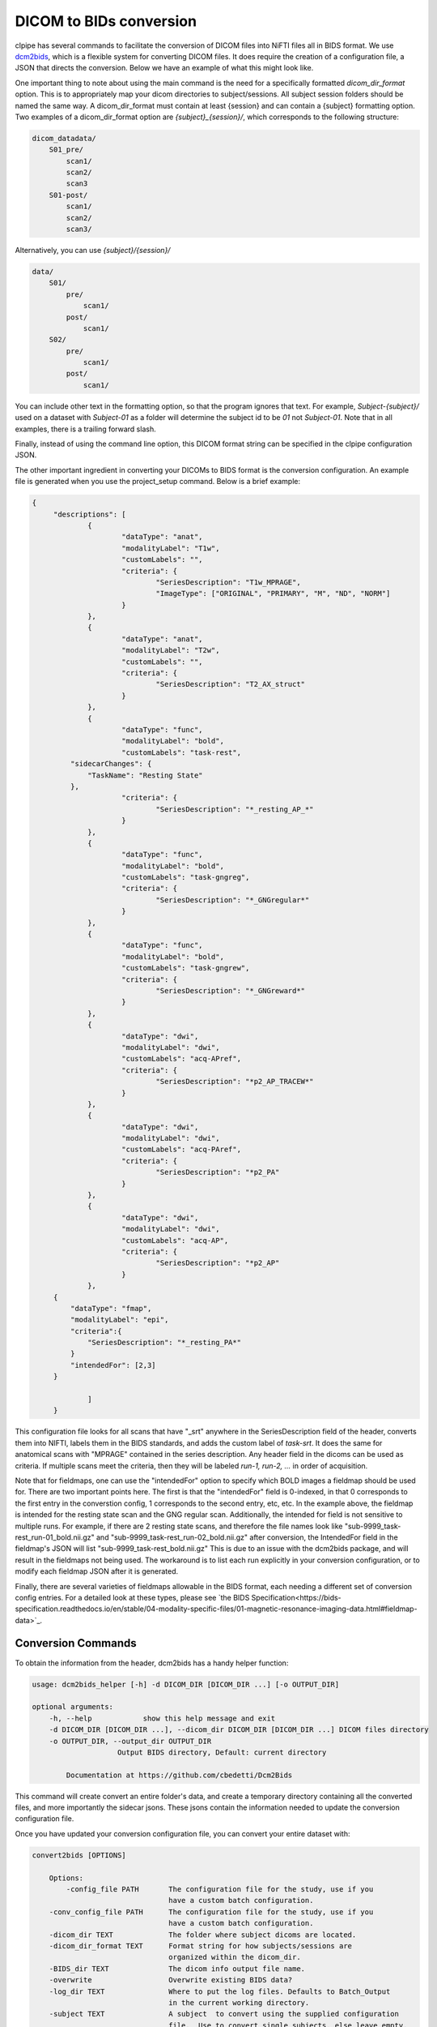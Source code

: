 ========================
DICOM to BIDs conversion
========================

clpipe has several commands to facilitate the conversion of DICOM files into NiFTI files all in BIDS format. We use `dcm2bids <https://https://github.com/cbedetti/Dcm2Bids>`_, which is a flexible system for converting DICOM files. It does require the creation of a configuration file, a JSON that directs the conversion. Below we have an example of what this might look like.

One important thing to note about using the main command is the need for a specifically formatted `dicom_dir_format` option. This is to appropriately map your dicom directories to subject/sessions. All subject session folders should be named the same way. A dicom_dir_format must contain at least {session} and can contain a {subject} formatting option.  Two examples of a dicom_dir_format option are `{subject}_{session}/`, which corresponds to the following structure:

.. code-block:: console

    dicom_datadata/
        S01_pre/
            scan1/
            scan2/
            scan3
        S01-post/
            scan1/
            scan2/
            scan3/

Alternatively, you can use `{subject}/{session}/`

.. code-block:: console

    data/
        S01/
            pre/
                scan1/
            post/
                scan1/
        S02/
            pre/
                scan1/
            post/
                scan1/


You can include other text in the formatting option, so that the program ignores that text. For example, `Subject-{subject}/` used on a dataset with `Subject-01` as a folder will determine the subject id to be `01` not `Subject-01`. Note that in all examples, there is a trailing forward slash.

Finally, instead of using the command line option, this  DICOM format string can be specified in the clpipe configuration JSON.

The other important ingredient in converting your DICOMs to BIDS format is the conversion configuration. An example file is generated when you use the project_setup command. Below is a brief example:

.. code-block:: json

   {
	"descriptions": [
		{
			"dataType": "anat",
			"modalityLabel": "T1w",
			"customLabels": "",
			"criteria": {
				"SeriesDescription": "T1w_MPRAGE",
				"ImageType": ["ORIGINAL", "PRIMARY", "M", "ND", "NORM"]
			}
		},
		{
			"dataType": "anat",
			"modalityLabel": "T2w",
			"customLabels": "",
			"criteria": {
				"SeriesDescription": "T2_AX_struct"
			}
		},
		{
			"dataType": "func",
			"modalityLabel": "bold",
			"customLabels": "task-rest",
            "sidecarChanges": {
                "TaskName": "Resting State"
            },
			"criteria": {
				"SeriesDescription": "*_resting_AP_*"
			}
		},
		{
			"dataType": "func",
			"modalityLabel": "bold",
			"customLabels": "task-gngreg",
			"criteria": {
				"SeriesDescription": "*_GNGregular*"
			}
		},
		{
			"dataType": "func",
			"modalityLabel": "bold",
			"customLabels": "task-gngrew",
			"criteria": {
				"SeriesDescription": "*_GNGreward*"
			}
		},
		{
			"dataType": "dwi",
			"modalityLabel": "dwi",
			"customLabels": "acq-APref",
			"criteria": {
				"SeriesDescription": "*p2_AP_TRACEW*"
			}
		},
		{
			"dataType": "dwi",
			"modalityLabel": "dwi",
			"customLabels": "acq-PAref",
			"criteria": {
				"SeriesDescription": "*p2_PA"
			}
		},
		{
			"dataType": "dwi",
			"modalityLabel": "dwi",
			"customLabels": "acq-AP",
			"criteria": {
				"SeriesDescription": "*p2_AP"
			}
		},
        {
            "dataType": "fmap",
            "modalityLabel": "epi",
            "criteria":{
                "SeriesDescription": "*_resting_PA*"
            }
            "intendedFor": [2,3]
        }
		
		]
	}

This configuration file looks for all scans that have "_srt" anywhere in the SeriesDescription field of the header, converts them into NIFTI, labels them in the BIDS standards, and adds the custom label of `task-srt`. It does the same for anatomical scans with "MPRAGE" contained in the series description. Any header field in the dicoms can be used as criteria. If multiple scans meet the criteria, then they will be labeled `run-1, run-2, ...` in order of acquisition.

Note that for fieldmaps, one can use the "intendedFor" option to specify which BOLD images a fieldmap should be used for. There are two important points here. The first is that the "intendedFor" field is 0-indexed, in that 0 corresponds to the first entry in the converstion config, 1 corresponds to the second entry, etc, etc. In the example above, the fieldmap is intended for the resting state scan and the GNG regular scan. Additionally, the intended for field is not sensitive to multiple runs. For example, if there are 2 resting state scans, and therefore the file names look like "sub-9999_task-rest_run-01_bold.nii.gz" and "sub-9999_task-rest_run-02_bold.nii.gz" after conversion, the IntendedFor field in the fieldmap's JSON will list "sub-9999_task-rest_bold.nii.gz" This is due to an issue with the dcm2bids package, and will result in the fieldmaps not being used. The workaround is to list each run explicitly in your conversion configuration, or to modify each fieldmap JSON after it is generated.

Finally, there are several varieties of fieldmaps allowable in the BIDS format, each needing a different set of conversion config entries. For a detailed look at these types, please see `the BIDS Specification<https://bids-specification.readthedocs.io/en/stable/04-modality-specific-files/01-magnetic-resonance-imaging-data.html#fieldmap-data>`_.


Conversion Commands
===================

To obtain the information from the header, dcm2bids has a handy helper function:

.. code-block:: console

    usage: dcm2bids_helper [-h] -d DICOM_DIR [DICOM_DIR ...] [-o OUTPUT_DIR]

    optional arguments:
        -h, --help            show this help message and exit
        -d DICOM_DIR [DICOM_DIR ...], --dicom_dir DICOM_DIR [DICOM_DIR ...] DICOM files directory
        -o OUTPUT_DIR, --output_dir OUTPUT_DIR
                        Output BIDS directory, Default: current directory

            Documentation at https://github.com/cbedetti/Dcm2Bids

This command will create convert an entire folder's data, and create a temporary directory containing all the converted files, and more importantly the sidecar jsons. These jsons contain the information needed to update the conversion configuration file.

Once you have updated your conversion configuration file, you can convert your entire dataset with:


.. code-block:: console

    convert2bids [OPTIONS]

        Options:
            -config_file PATH       The configuration file for the study, use if you
                                    have a custom batch configuration.
        -conv_config_file PATH      The configuration file for the study, use if you
                                    have a custom batch configuration.
        -dicom_dir TEXT             The folder where subject dicoms are located.
        -dicom_dir_format TEXT      Format string for how subjects/sessions are
                                    organized within the dicom_dir.
        -BIDS_dir TEXT              The dicom info output file name.
        -overwrite                  Overwrite existing BIDS data?
        -log_dir TEXT               Where to put the log files. Defaults to Batch_Output
                                    in the current working directory.
        -subject TEXT               A subject  to convert using the supplied configuration
                                    file.  Use to convert single subjects, else leave empty.
        -session TEXT               A session  to convert using the supplied configuration
                                    file.  Use in combination with -subject to convert single
                                    subject/sessions, else leave empty.
        --help                      Show this message and exit.
